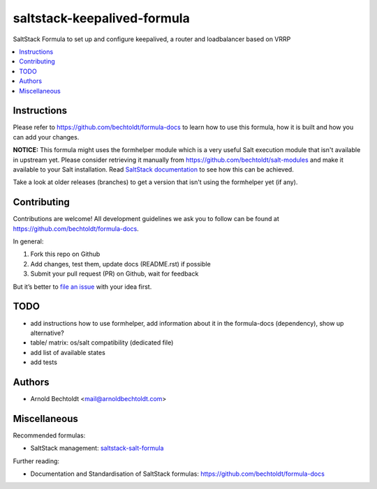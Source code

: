 ============================
saltstack-keepalived-formula
============================


.. image:: https://img.shields.io/badge/flattr-donate-red.svg
    :alt: Donate via flattr
    :target: https://flattr.com/profile/bechtoldt

.. image:: https://img.shields.io/gratipay/bechtoldt.svg
    :alt: Donate via Gratipay
    :target: https://www.gratipay.com/bechtoldt/

.. image:: https://img.shields.io/badge/license-Apache--2.0-blue.svg
    :alt: Apache-2.0-licensed
    :target: https://github.com/bechtoldt/saltstack-keepalived-formula/blob/master/LICENSE

.. image:: https://img.shields.io/badge/gitter-chat-brightgreen.svg
    :alt: Join Chat
    :target: https://gitter.im/bechtoldt/saltstack-keepalived-formula?utm_source=badge&utm_medium=badge&utm_campaign=pr-badge&utm_content=badge

SaltStack Formula to set up and configure keepalived, a router and loadbalancer based on VRRP

.. contents::
    :backlinks: none
    :local:


Instructions
------------

Please refer to https://github.com/bechtoldt/formula-docs to learn how to use
this formula, how it is built and how you can add your changes.


**NOTICE:** This formula might uses the formhelper module which is a very useful Salt execution module that isn't available in upstream yet. Please consider retrieving it manually from https://github.com/bechtoldt/salt-modules and make it available to your Salt installation. Read `SaltStack documentation <http://docs.saltstack.com/en/latest/ref/modules/#modules-are-easy-to-write>`_ to see how this can be achieved.

Take a look at older releases (branches) to get a version that isn't using the formhelper yet (if any).



Contributing
------------

Contributions are welcome! All development guidelines we ask you to follow can
be found at https://github.com/bechtoldt/formula-docs.

In general:

1. Fork this repo on Github
2. Add changes, test them, update docs (README.rst) if possible
3. Submit your pull request (PR) on Github, wait for feedback

But it’s better to `file an issue <https://github.com/bechtoldt/saltstack-keepalived-formula/issues/new>`_ with your idea first.


TODO
----

* add instructions how to use formhelper, add information about it in the formula-docs (dependency), show up alternative?
* table/ matrix: os/salt compatibility (dedicated file)
* add list of available states
* add tests


Authors
-------

* Arnold Bechtoldt <mail@arnoldbechtoldt.com>


Miscellaneous
-------------

Recommended formulas:

* SaltStack management: `saltstack-salt-formula <https://github.com/bechtoldt/saltstack-salt-formula>`_

Further reading:

* Documentation and Standardisation of SaltStack formulas: https://github.com/bechtoldt/formula-docs
